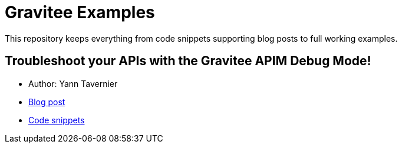 = Gravitee Examples

This repository keeps everything from code snippets supporting blog posts to full working examples.

:toc:
:toc-title: Inventory
:toclevels: 2

== Troubleshoot your APIs with the Gravitee APIM Debug Mode!

* Author: Yann Tavernier
* https://dev.to/ytvnr/troubleshoot-your-apis-with-debug-mode-47ck[Blog post^]
* https://github.com/gravitee-io/examples/tree/main/troubleshoot-your-APIs[Code snippets^]


